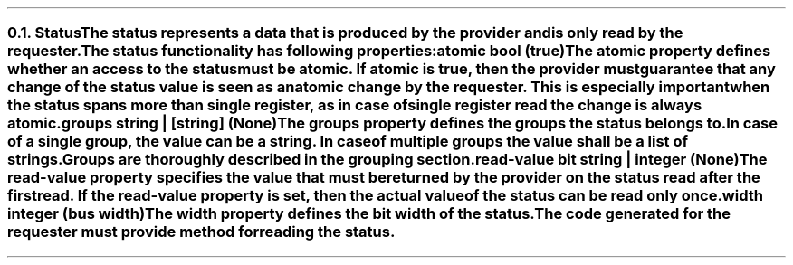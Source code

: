 .NH 2
.XN Status
.LP
The \fCstatus\fR represents a data that is produced by the provider and is only read by the requester.
.LP
The \fCstatus\fR functionality has following properties:
.IP "\f[CB]atomic\f[CW] bool (\f[CB]true\fC)\f[]" 0.2i
The \fCatomic\fR property defines whether an access to the \fCstatus\fR must be atomic.
If \fCatomic\fR is true, then the provider must guarantee that any change of the \fCstatus\fR value is seen as an atomic change by the requester.
This is especially important when the \fCstatus\fR spans more than single register, as in case of single register read the change is always atomic.
.IP "\f[CB]groups\f[CW] string | [string] (None)\f[]"
The \fCgroups\fR property defines the groups the \fCstatus\fR belongs to.
In case of a single group, the value can be a string.
In case of multiple groups the value shall be a list of strings.
Groups are thoroughly described in the grouping section.
.IP "\f[CB]read-value\f[CW] bit string | integer (None)\f[]"
The \fCread-value\fR property specifies the value that must be returned by the provider on the \fCstatus\fR read after the first read.
If the \fCread-value\fR property is set, then the actual value of the \fCstatus\fR can be read only once.
.IP "\f[CB]width\f[CW] integer (bus width)\f[]"
The \fCwidth\fR property defines the bit width of the \fCstatus\fR.
.LP
The code generated for the requester must provide method for reading the \fCstatus\fR.
